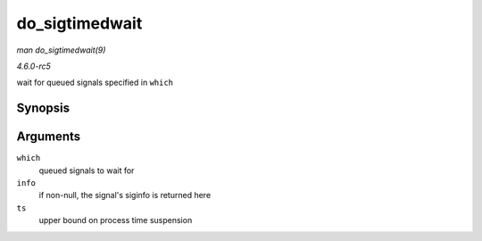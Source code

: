 .. -*- coding: utf-8; mode: rst -*-

.. _API-do-sigtimedwait:

===============
do_sigtimedwait
===============

*man do_sigtimedwait(9)*

*4.6.0-rc5*

wait for queued signals specified in ``which``


Synopsis
========

.. c:function:: int do_sigtimedwait( const sigset_t * which, siginfo_t * info, const struct timespec * ts )

Arguments
=========

``which``
    queued signals to wait for

``info``
    if non-null, the signal's siginfo is returned here

``ts``
    upper bound on process time suspension


.. ------------------------------------------------------------------------------
.. This file was automatically converted from DocBook-XML with the dbxml
.. library (https://github.com/return42/sphkerneldoc). The origin XML comes
.. from the linux kernel, refer to:
..
.. * https://github.com/torvalds/linux/tree/master/Documentation/DocBook
.. ------------------------------------------------------------------------------
